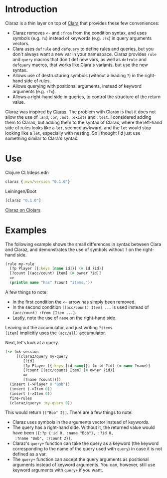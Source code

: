 * Introduction

Claraz is a thin layer on top of [[https://github.com/cerner/clara-rules][Clara]] that provides these
few conveniences:

+ Claraz removes =<-= and =:from= from the condition syntax,
  and uses symbols (e.g. =?x=) instead of keywords (e.g.
  =:?x=) in query arguments vectors.
+ Clara uses =defrule= and =defquery= to define rules and
  queries, but you don't always want a new var in your
  namespace. Claraz provides =rule= and =query= macros that
  don't def new vars, as well as =defrule= and =defquery=
  macros, that works like Clara's variants, but use the new
  syntax.
+ Allows use of destructuring symbols (without a leading =?=)
  in the right-hand side of rules.
+ Allows querying with positional arguments, instead of
  keyword arguments (e.g. =:?x=).
+ Allows a right-hand side in queries, to control the
  structure of the return value.

Claraz was inspired by [[https://github.com/oakes/clarax][Clarax]]. The problem with Clarax is
that it does not allow the use of =:and=, =:or=, =:not=,
=:exists= and =:test=. I considered adding them to Clarax,
but adding them to the syntax of Clarax, where the left-hand
side of rules looks like a =let=, seemed awkward, and the
=let= would stop looking like a =let=, especially with
nesting. So I thought I'd just use something similar to
Clara's syntax.

* Use

Clojure CLI/deps.edn
#+BEGIN_SRC clojure
claraz {:mvn/version "0.1.0"}
#+END_SRC

Leiningen/Boot
#+BEGIN_SRC clojure
[claraz "0.1.0"]
#+END_SRC

[[https://clojars.org/claraz][Claraz on Clojars]]

* Examples

The following example shows the small differences in
syntax between Clara and Claraz, and demonstrates the use of
symbols without =?= on the right-hand side.

#+BEGIN_SRC clojure
(rule my-rule
  [?p Player [{:keys [name id]}] (= id ?id)]
  [?count [(acc/count) Item] (= owner ?id)]
  =>
  (println name "has" ?count "items."))
#+END_SRC

A few things to note:

+ In the first condition the =<-= arrow has simply been
  removed.
+ In the second condition =[(acc/count) Item] ...= is used
  instead of =(acc/count) :from [Item ...]=.
+ Lastly, note the use of =name= on the right-hand side.

Leaving out the accumulator, and just writing =?items
[Item]= implicitly uses the =(acc/all)= accumulator.

Next, let's look at a query.

#+BEGIN_SRC clojure
(-> (mk-session
     [(claraz/query my-query
        [?id]
        [?p Player [{:keys [id name]}] (= id ?id) (= name ?name)]
        [?count [(acc/count) Item] (= owner ?id)]
        =>
        [?name ?count])])
  (insert (->Player 0 "Bob"))
  (insert (->Item 0))
  (insert (->Item 0))
  fire-rules
  (claraz/query+ :my-query 0))
#+END_SRC

This would return =[["Bob" 2]]=. There are a few things to note:

+ Claraz uses symbols in the arguments vector instead of
  keywords.
+ The query has a right-hand side. Without it, the returned
  value would have been =({:?p {:id 0, :name "Bob"}, :?id 0,
  :?name "Bob", :?count 2})=.
+ Claraz's =query+= function can take the query as a
  keyword (the keyword corresponding to the name of
  the query used with =query=) in case it is not defined as
  a var.
+ The =query+= function can accept the query arguments as
  positional arguments instead of keyword arguments. You
  can, however, still use keyword arguments with =query+= if
  you want.
